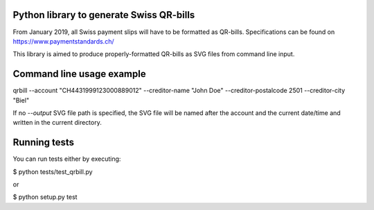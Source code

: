 .. image:: https://travis-ci.org/claudep/swiss-qr-bill.svg?branch=master
    :target: https://travis-ci.org/claudep/swiss-qr-bill

Python library to generate Swiss QR-bills
=========================================

From January 2019, all Swiss payment slips will have to be formatted as
QR-bills.
Specifications can be found on https://www.paymentstandards.ch/

This library is aimed to produce properly-formatted QR-bills as SVG files
from command line input.

Command line usage example
==========================

qrbill --account "CH4431999123000889012" --creditor-name "John Doe" --creditor-postalcode 2501 --creditor-city "Biel"

If no `--output` SVG file path is specified, the SVG file will be named after
the account and the current date/time and written in the current directory.

Running tests
=============

You can run tests either by executing:

$ python tests/test_qrbill.py

or

$ python setup.py test
